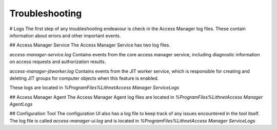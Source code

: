 Troubleshooting
===============


# Logs
The first step of any troubleshooting endeavour is check in the Access Manager log files. These contain information about errors and other important events. 

## Access Manager Service
The Access Manager Service has two log files. 

`access-manager-service.log` Contains events from the core access manager service, including diagnostic information on access requests and authorization results.

`access-manager-jitworker.log` Contains events from the JIT worker service, which is responsible for creating and deleting JIT groups for computer objects when this feature is enabled.

These logs are located in `%ProgramFiles%\Lithnet\Access Manager Service\Logs`

## Access Manager Agent
The Access Manager Agent log files are located in `%ProgramFiles%\Lithnet\Access Manager Agent\Logs`

## Configuration Tool
The configuration UI also has a log file to keep track of any issues encountered in the tool itself. The log file is called `access-manager-ui.log` and is located in `%ProgramFiles%\Lithnet\Access Manager Service\Logs`

